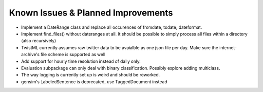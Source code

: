Known Issues & Planned Improvements
===================================

- Implement a DateRange class and replace all occurences of fromdate,
  todate, dateformat.
  
- Implement find_files() without dateranges at all. It should be
  possible to simply process all files within a directory (also
  recursively)
  
- TwistML currently assumes raw twitter data to be avaialble as one
  json file per day. Make sure the internet-archive's file scheme is
  supported as well
  
- Add support for hourly time resolution instead of daily only.

- Evaluation subpackage can only deal with binary classification.
  Possibly explore adding multiclass.
  
- The way logging is currently set up is weird and should be reworked.

- gensim's LabeledSentence is deprecated, use TaggedDocument instead